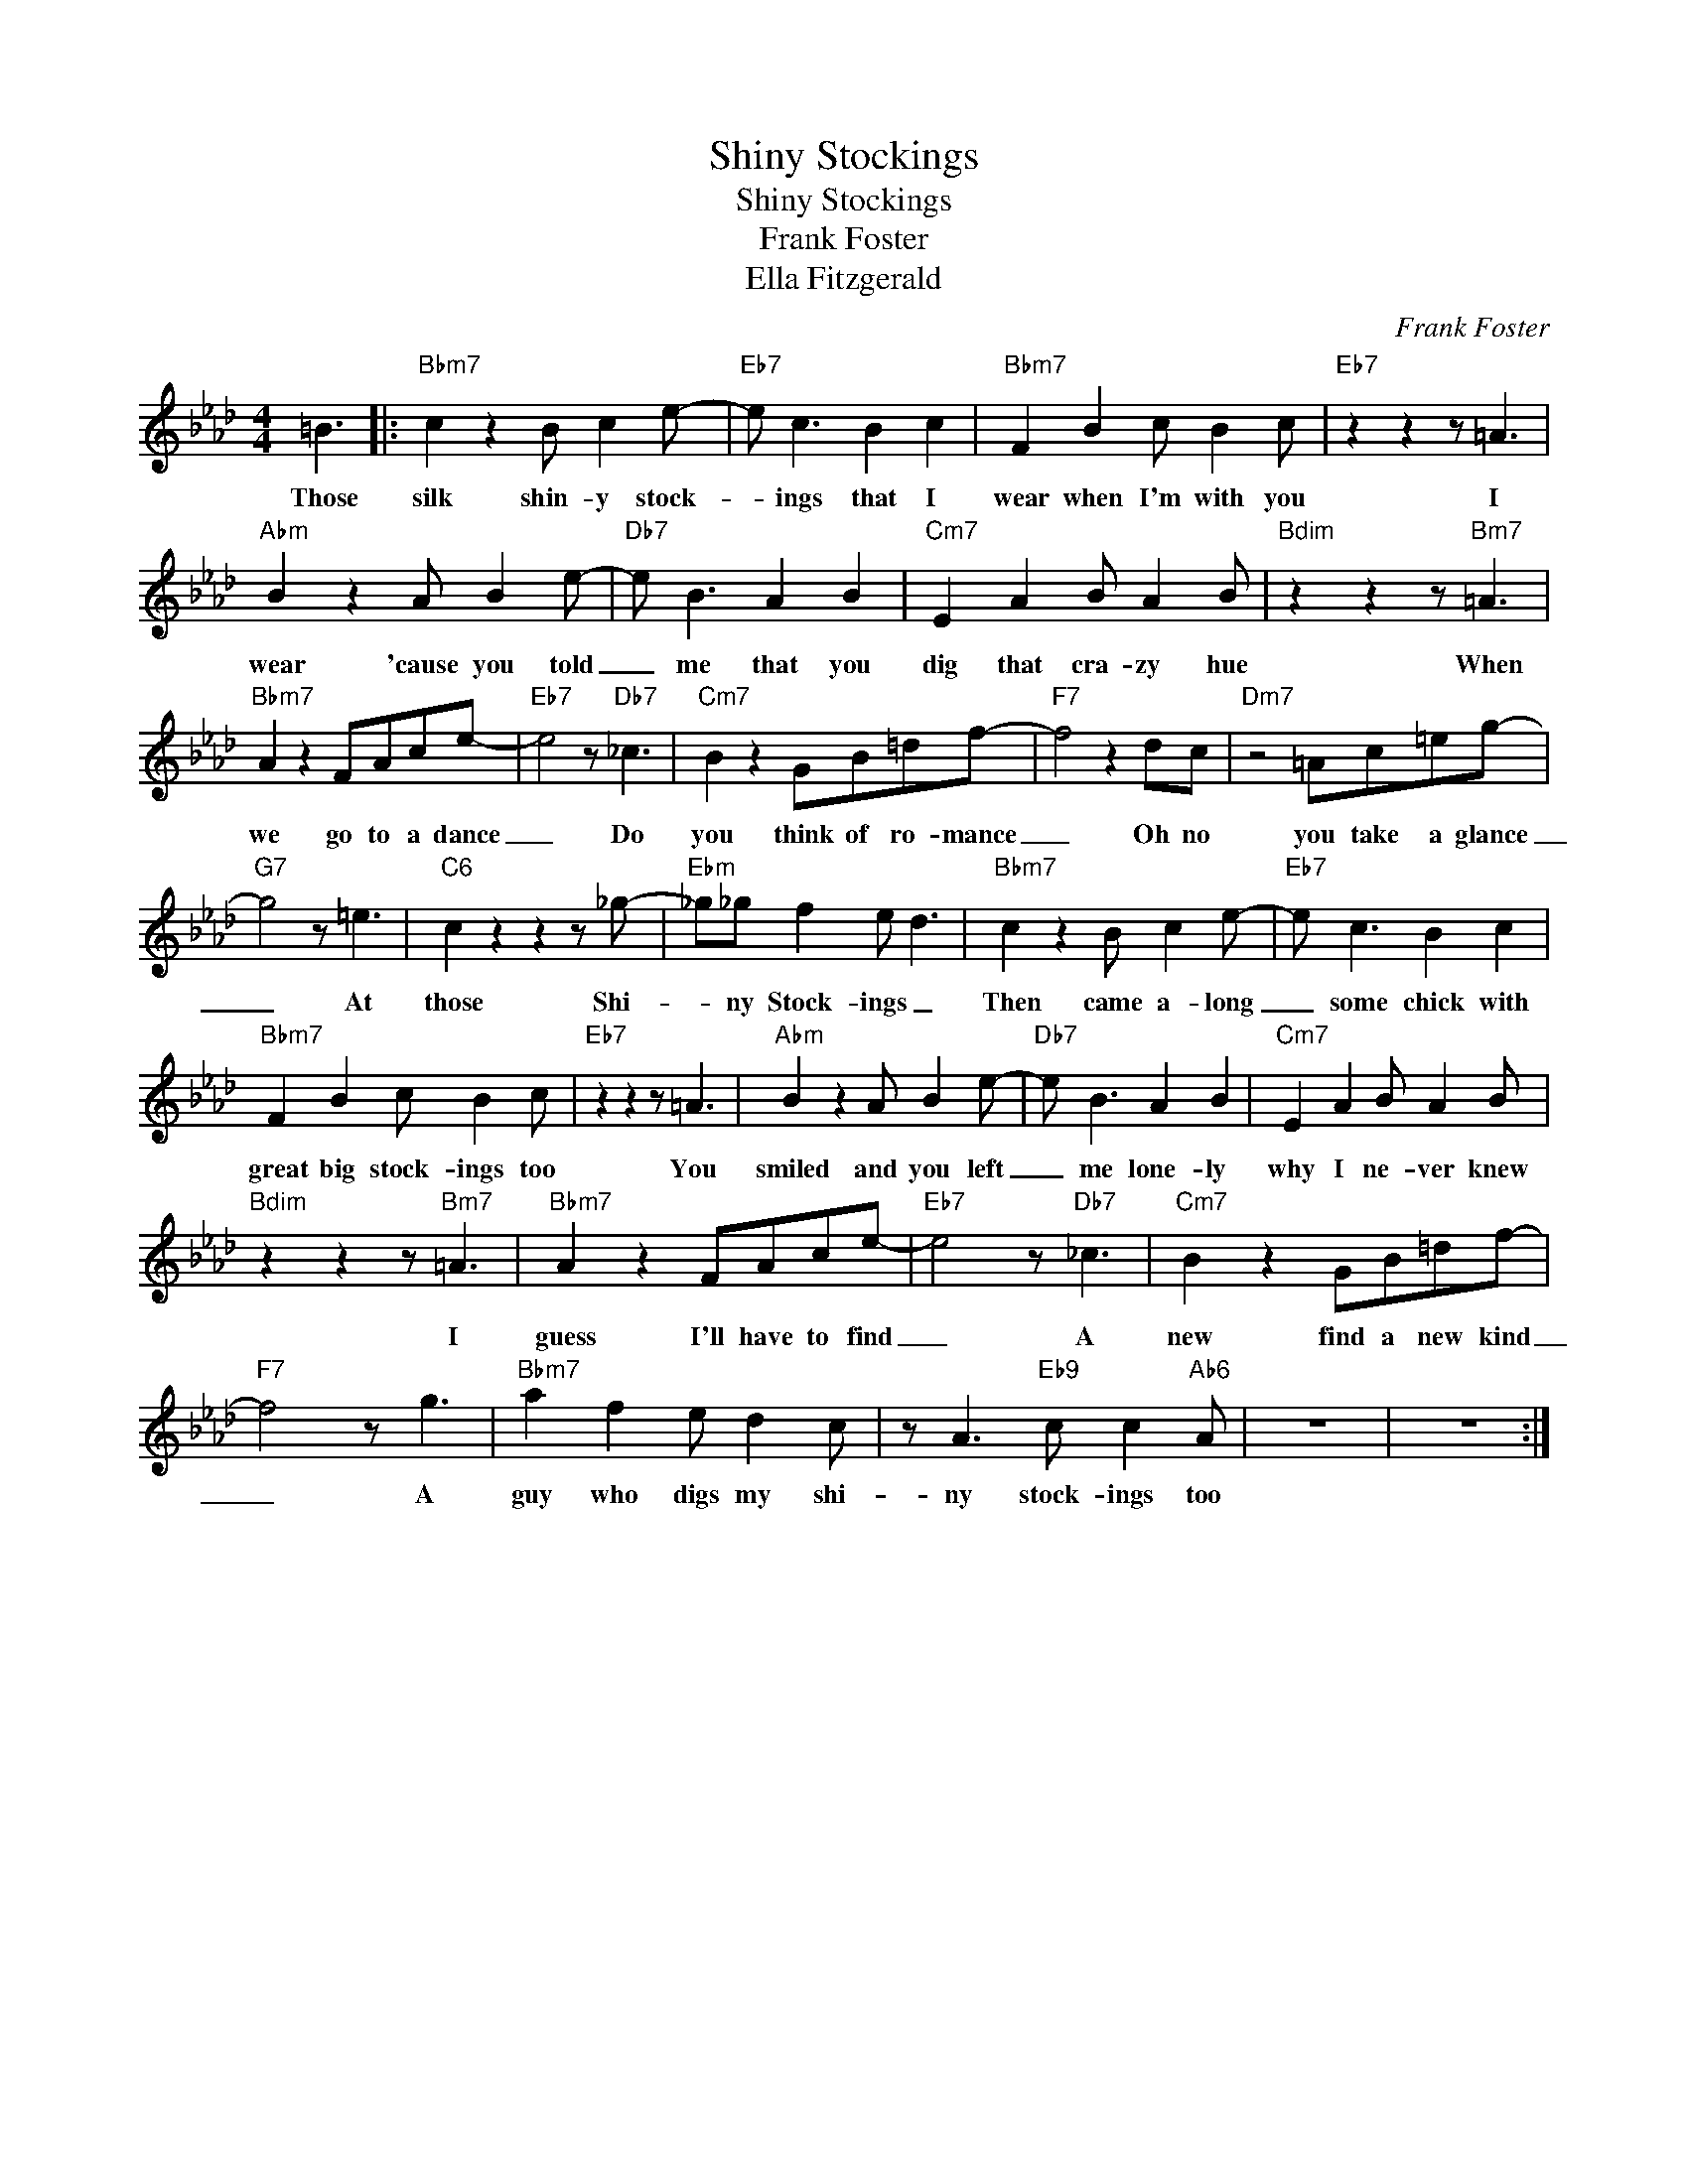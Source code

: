 X:1
T:Shiny Stockings
T:Shiny Stockings
T:Frank Foster
T:Ella Fitzgerald
C:Frank Foster
Z:Creative Commons BY-NC-SA
L:1/8
M:4/4
K:Ab
V:1 treble 
V:1
 =B3 |:"Bbm7" c2 z2 B c2 e- |"Eb7" e c3 B2 c2 |"Bbm7" F2 B2 c B2 c |"Eb7" z2 z2 z =A3 | %5
w: Those|silk shin- y stock-|* ings that I|wear when I'm with you|I|
"Abm" B2 z2 A B2 e- |"Db7" e B3 A2 B2 |"Cm7" E2 A2 B A2 B |"Bdim" z2 z2 z"Bm7" =A3 | %9
w: wear 'cause you told|_ me that you|dig that cra- zy hue|When|
"Bbm7" A2 z2 FAce- |"Eb7" e4 z"Db7" _c3 |"Cm7" B2 z2 GB=df- |"F7" f4 z2 dc |"Dm7" z4 =Ac=eg- | %14
w: we go to a dance|_ Do|you think of ro- mance|_ Oh no|you take a glance|
"G7" g4 z =e3 |"C6" c2 z2 z2 z _g- |"Ebm" _g_g f2 e d3 |"Bbm7" c2 z2 B c2 e- |"Eb7" e c3 B2 c2 | %19
w: _ At|those Shi-|* ny Stock- ings _|Then came a- long|_ some chick with|
"Bbm7" F2 B2 c B2 c |"Eb7" z2 z2 z =A3 |"Abm" B2 z2 A B2 e- |"Db7" e B3 A2 B2 |"Cm7" E2 A2 B A2 B | %24
w: great big stock- ings too|You|smiled and you left|_ me lone- ly|why I ne- ver knew|
"Bdim" z2 z2 z"Bm7" =A3 |"Bbm7" A2 z2 FAce- |"Eb7" e4 z"Db7" _c3 |"Cm7" B2 z2 GB=df- | %28
w: I|guess I'll have to find|_ A|new find a new kind|
"F7" f4 z g3 |"Bbm7" a2 f2 e d2 c | z A3"Eb9" c c2"Ab6" A | z8 | z8 :| %33
w: _ A|guy who digs my shi-|ny stock- ings too|||

